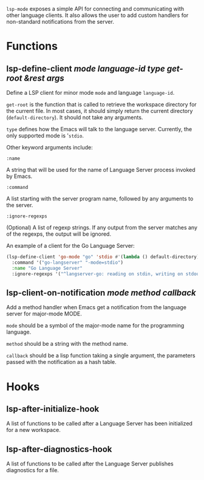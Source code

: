 ~lsp-mode~ exposes a simple API for connecting and communicating with other
language clients. It also allows the user to add custom handlers for
non-standard notifications from the server.

* Functions
** lsp-define-client /mode language-id type get-root &rest args/
   Define a LSP client for minor mode ~mode~ and language ~language-id~.

~get-root~ is  the function that is called to retrieve the workspace directory
for the current file. In most cases, it should simply return the current
directory (~default-directory~). It should not take any arguments.

~type~ defines how the Emacs will talk to the language server. Currently, the
only supported mode is '~stdio~.

Other keyword arguments include:

**** ~:name~
     A string that will be used for the name of Language Server process invoked
     by Emacs.
**** ~:command~
     A list starting with the server program name, followed by any arguments to the server.
**** ~:ignore-regexps~
     (Optional) A list of regexp strings. If any output from the server matches any of the regexps, the output will be ignored.

An example of a client for the Go Language Server:
#+BEGIN_SRC emacs-lisp
(lsp-define-client 'go-mode "go" 'stdio #'(lambda () default-directory)
  :command '("go-langserver" "-mode=stdio")
  :name "Go Language Server"
  :ignore-regexps '("^langserver-go: reading on stdin, writing on stdout$"))
#+END_SRC

** lsp-client-on-notification /mode method callback/
   Add a method handler when Emacs get a notification from the language server
   for major-mode MODE.

~mode~ should be a symbol of the major-mode name for the programming language.

~method~ should be a string with the method name.

~callback~ should be a lisp function taking a single argument, the parameters
passed with the notification as a hash table.

* Hooks
** lsp-after-initialize-hook
   A list of functions to be called after a Language Server has been initialized for a new workspace.

** lsp-after-diagnostics-hook
   A list of functions to be called after the Language Server publishes diagnostics for a file.
